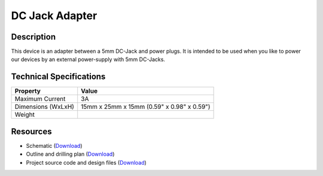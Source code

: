 .. _dc_jack_adapter:

DC Jack Adapter
===============

.. raw:: html

        {% from "macros.html" import tfdocstart, tfdocimg, tfdocend %}
        {{ tfdocstart() }}
        {{ tfdocimg("Bricklets/test.jpg", "test_k.jpg", "Bricklets/test.jpg", "Title #0") }}
        {{ tfdocimg("Bricklets/test.jpg", "test_k.jpg", "Bricklets/test.jpg", "Title #1") }}
        {{ tfdocend() }}


Description
-----------

This device is an adapter between a 5mm DC-Jack and power plugs.
It is intended to be used when you like to power our devices by an external
power-supply with 5mm DC-Jacks.

Technical Specifications
------------------------

================================  ============================================================
Property                          Value
================================  ============================================================
Maximum Current                   3A
Dimensions (WxLxH)                15mm x 25mm x 15mm (0.59" x 0.98" x 0.59")
Weight
================================  ============================================================

Resources
---------

* Schematic (`Download <https://github.com/Tinkerforge/dc-adapter/raw/master/hardware/dc-adapter-schematic.pdf>`__)
* Outline and drilling plan (`Download <../../_images/Dimensions/dc_adapter_dimensions.png>`__)
* Project source code and design files (`Download <https://github.com/Tinkerforge/dc-adapter/zipball/master>`__)



